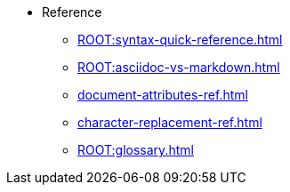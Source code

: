 * Reference
** xref:ROOT:syntax-quick-reference.adoc[]
** xref:ROOT:asciidoc-vs-markdown.adoc[]
** xref:document-attributes-ref.adoc[]
** xref:character-replacement-ref.adoc[]
** xref:ROOT:glossary.adoc[]
